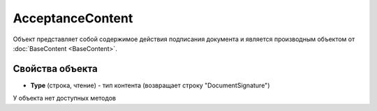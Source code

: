 ﻿AcceptanceContent
=================

Объект представляет собой содержимое действия подписания документа 
и является производным объектом от :doc:`BaseContent <BaseContent>`.

Свойства объекта
----------------

- **Type** (строка, чтение) - тип контента (возвращает строку "DocumentSignature")


У объекта нет доступных методов